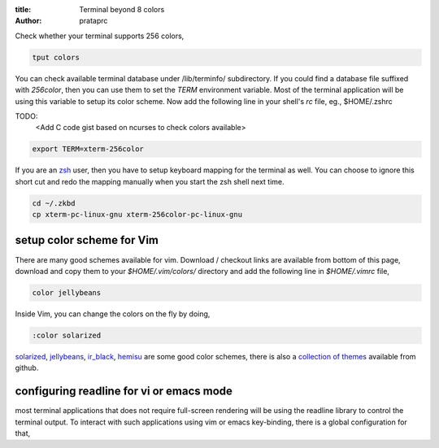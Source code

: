 :title: Terminal beyond 8 colors
:author: prataprc


Check whether your terminal supports 256 colors,

.. code-block:: bash

    tput colors

You can check available terminal database under /lib/terminfo/ subdirectory.
If you could find a database file suffixed with `256color`, then you can use
them to set the `TERM` environment variable. Most of the terminal application
will be using this variable to setup its color scheme. Now add the following
line in your shell's `rc` file, eg., $HOME/.zshrc

TODO:
    <Add C code gist based on ncurses to check colors available>

.. code-block:: bash

    export TERM=xterm-256color

If you are an zsh_ user, then you have to setup keyboard mapping for the
terminal as well. You can choose to ignore this short cut and redo the mapping
manually when you start the zsh shell next time.

.. code-block:: bash

    cd ~/.zkbd
    cp xterm-pc-linux-gnu xterm-256color-pc-linux-gnu


setup color scheme for Vim
--------------------------

There are many good schemes available for vim. Download / checkout links are
available from bottom of this page, download and copy them to your
`$HOME/.vim/colors/` directory and add the following line in `$HOME/.vimrc`
file,

.. code-block:: vim

    color jellybeans

Inside Vim, you can change the colors on the fly by doing,

.. code-block:: vim

    :color solarized

solarized_, jellybeans_, ir_black_, hemisu_ are some good color schemes, there
is also a `collection of themes <https://github.com/tomasr/dotfiles/>`_
available from github.

configuring readline for vi or emacs mode
-----------------------------------------

most terminal applications that does not require full-screen rendering will be
using the readline library to control the terminal output. To interact with
such applications using vim or emacs key-binding, there is a global
configuration for that,

.. _zsh: www.zsh.org
.. _solarized: https://github.com/altercation/solarized
.. _jellybeans: https://github.com/nanotech/jellybeans.vim
.. _ir_black:
.. _hemisu:   https://github.com/noahfrederick/Hemisu

